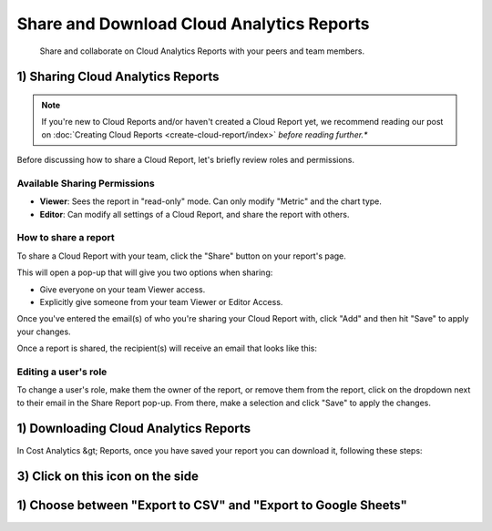 .. _cloud-analytics_sharing-cloud-reports:

Share and Download Cloud Analytics Reports
==========================================

.. epigraph::

   Share and collaborate on Cloud Analytics Reports with your peers and team members.

1) Sharing Cloud Analytics Reports
----------------------------------

.. NOTE::

   If you're new to Cloud Reports and/or haven't created a Cloud Report yet, we recommend reading our post on :doc:`Creating Cloud Reports <create-cloud-report/index>` *before reading further.**

Before discussing how to share a Cloud Report, let's briefly review roles and permissions.

Available Sharing Permissions
^^^^^^^^^^^^^^^^^^^^^^^^^^^^^

* **Viewer**: Sees the report in "read-only" mode. Can only modify "Metric" and the chart type.
* **Editor**: Can modify all settings of a Cloud Report, and share the report with others.

How to share a report
^^^^^^^^^^^^^^^^^^^^^

To share a Cloud Report with your team, click the "Share" button on your report's page.

.. image:: ../_assets/cloudreports_share.jpg
   :alt: A screenshot showing the location of the _Share_ icon

This will open a pop-up that will give you two options when sharing:

* Give everyone on your team Viewer access.
* Explicitly give someone from your team Viewer or Editor Access.

Once you've entered the email(s) of who you're sharing your Cloud Report with, click "Add" and then hit "Save" to apply your changes.

.. image:: ../_assets/sharingreportgif.gif
   :alt: A screenshot showing the location of the _Share Report_ modal dialog

Once a report is shared, the recipient(s) will receive an email that looks like this:

.. image:: ../_assets/cleanshot-2020-07-01-at-12.56.13.png
   :alt: A screenshot showing an invitation email

Editing a user's role
^^^^^^^^^^^^^^^^^^^^^

To change a user's role, make them the owner of the report, or remove them from the report, click on the dropdown next to their email in the Share Report pop-up. From there, make a selection and click "Save" to apply the changes.

.. image:: ../_assets/userrolesreports.png
   :alt: A screenshot showing the _Share Report_ modal dialog

1) Downloading Cloud Analytics Reports
--------------------------------------

In Cost Analytics &gt; Reports, once you have saved your report you can download it, following these steps:

3) Click on this icon on the side
---------------------------------

.. image:: ../_assets/image\ (87).png
   :alt: A screenshot showing the _Download_ icon

1) Choose between "Export to CSV" and "Export to Google Sheets"
---------------------------------------------------------------

.. image:: ../_assets/cloud-analytics-report-export.gif
   :alt: An animated screenshot showing the export options menu
